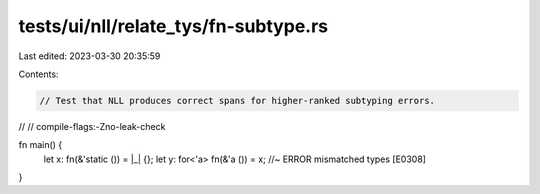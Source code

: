 tests/ui/nll/relate_tys/fn-subtype.rs
=====================================

Last edited: 2023-03-30 20:35:59

Contents:

.. code-block:: rs

    // Test that NLL produces correct spans for higher-ranked subtyping errors.
//
// compile-flags:-Zno-leak-check

fn main() {
    let x: fn(&'static ()) = |_| {};
    let y: for<'a> fn(&'a ()) = x; //~ ERROR mismatched types [E0308]
}


